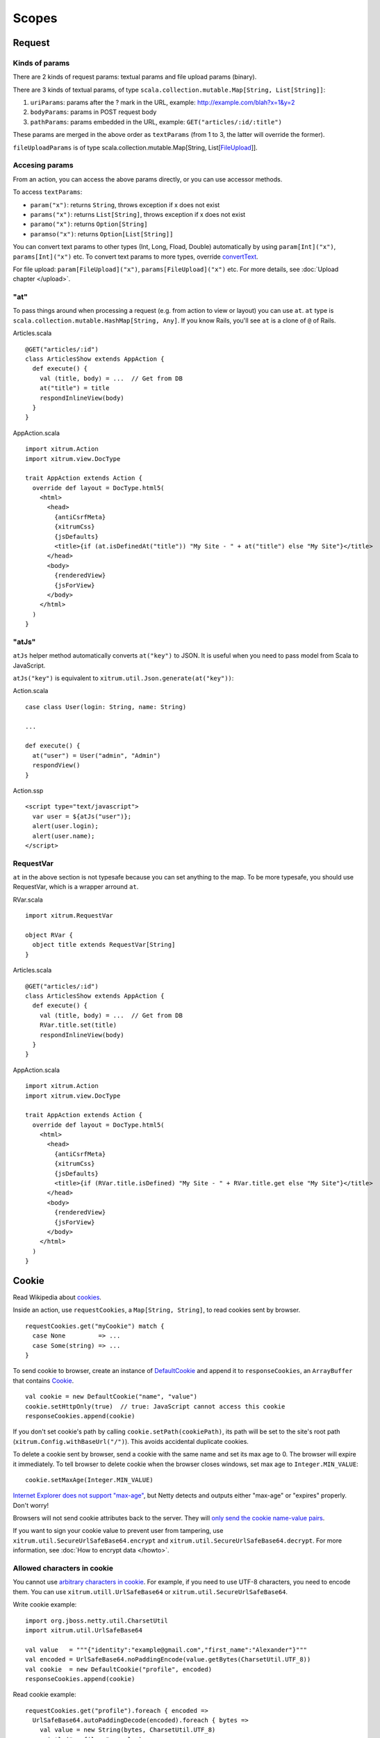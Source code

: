 Scopes
======

Request
-------

Kinds of params
~~~~~~~~~~~~~~~

There are 2 kinds of request params: textual params and file upload params (binary).

There are 3 kinds of textual params, of type ``scala.collection.mutable.Map[String, List[String]]``:

1. ``uriParams``: params after the ? mark in the URL, example: http://example.com/blah?x=1&y=2
2. ``bodyParams``: params in POST request body
3. ``pathParams``: params embedded in the URL, example: ``GET("articles/:id/:title")``

These params are merged in the above order as ``textParams``
(from 1 to 3, the latter will override the former).

``fileUploadParams`` is of type scala.collection.mutable.Map[String, List[`FileUpload <http://netty.io/3.6/api/org/jboss/netty/handler/codec/http/multipart/FileUpload.html>`_]].

Accesing params
~~~~~~~~~~~~~~~

From an action, you can access the above params directly, or you can use
accessor methods.

To access ``textParams``:

* ``param("x")``: returns ``String``, throws exception if x does not exist
* ``params("x")``: returns ``List[String]``, throws exception if x does not exist
* ``paramo("x")``: returns ``Option[String]``
* ``paramso("x")``: returns ``Option[List[String]]``

You can convert text params to other types (Int, Long, Fload, Double) automatically
by using ``param[Int]("x")``, ``params[Int]("x")`` etc. To convert text params to more types,
override `convertText <https://github.com/ngocdaothanh/xitrum/blob/master/src/main/scala/xitrum/scope/request/ParamAccess.scala>`_.

For file upload: ``param[FileUpload]("x")``, ``params[FileUpload]("x")`` etc.
For more details, see :doc:`Upload chapter </upload>`.

"at"
~~~~

To pass things around when processing a request (e.g. from action to view or layout)
you can use ``at``. ``at`` type is ``scala.collection.mutable.HashMap[String, Any]``.
If you know Rails, you'll see ``at`` is a clone of ``@`` of Rails.

Articles.scala

::

  @GET("articles/:id")
  class ArticlesShow extends AppAction {
    def execute() {
      val (title, body) = ...  // Get from DB
      at("title") = title
      respondInlineView(body)
    }
  }

AppAction.scala

::

  import xitrum.Action
  import xitrum.view.DocType

  trait AppAction extends Action {
    override def layout = DocType.html5(
      <html>
        <head>
          {antiCsrfMeta}
          {xitrumCss}
          {jsDefaults}
          <title>{if (at.isDefinedAt("title")) "My Site - " + at("title") else "My Site"}</title>
        </head>
        <body>
          {renderedView}
          {jsForView}
        </body>
      </html>
    )
  }

"atJs"
~~~~~~

``atJs`` helper method automatically converts ``at("key")`` to JSON.
It is useful when you need to pass model from Scala to JavaScript.

``atJs("key")`` is equivalent to ``xitrum.util.Json.generate(at("key"))``:

Action.scala

::

  case class User(login: String, name: String)

  ...

  def execute() {
    at("user") = User("admin", "Admin")
    respondView()
  }

Action.ssp

::

  <script type="text/javascript">
    var user = ${atJs("user")};
    alert(user.login);
    alert(user.name);
  </script>

RequestVar
~~~~~~~~~~

``at`` in the above section is not typesafe because you can set anything to the
map. To be more typesafe, you should use RequestVar, which is a wrapper arround
``at``.

RVar.scala

::

  import xitrum.RequestVar

  object RVar {
    object title extends RequestVar[String]
  }

Articles.scala

::

  @GET("articles/:id")
  class ArticlesShow extends AppAction {
    def execute() {
      val (title, body) = ...  // Get from DB
      RVar.title.set(title)
      respondInlineView(body)
    }
  }

AppAction.scala

::

  import xitrum.Action
  import xitrum.view.DocType

  trait AppAction extends Action {
    override def layout = DocType.html5(
      <html>
        <head>
          {antiCsrfMeta}
          {xitrumCss}
          {jsDefaults}
          <title>{if (RVar.title.isDefined) "My Site - " + RVar.title.get else "My Site"}</title>
        </head>
        <body>
          {renderedView}
          {jsForView}
        </body>
      </html>
    )
  }

Cookie
------

Read Wikipedia about `cookies <http://en.wikipedia.org/wiki/HTTP_cookie>`_.

Inside an action, use ``requestCookies``, a ``Map[String, String]``, to read cookies sent by browser.

::

  requestCookies.get("myCookie") match {
    case None         => ...
    case Some(string) => ...
  }

To send cookie to browser, create an instance of `DefaultCookie <http://netty.io/3.6/api/org/jboss/netty/handler/codec/http/DefaultCookie.html>`_
and append it to ``responseCookies``, an ``ArrayBuffer`` that contains `Cookie <http://netty.io/3.6/api/org/jboss/netty/handler/codec/http/Cookie.html>`_.

::

  val cookie = new DefaultCookie("name", "value")
  cookie.setHttpOnly(true)  // true: JavaScript cannot access this cookie
  responseCookies.append(cookie)

If you don't set cookie's path by calling ``cookie.setPath(cookiePath)``, its
path will be set to the site's root path (``xitrum.Config.withBaseUrl("/")``).
This avoids accidental duplicate cookies.

To delete a cookie sent by browser, send a cookie with the same name and set
its max age to 0. The browser will expire it immediately. To tell browser to
delete cookie when the browser closes windows, set max age to ``Integer.MIN_VALUE``:

::

  cookie.setMaxAge(Integer.MIN_VALUE)

`Internet Explorer does not support "max-age" <http://mrcoles.com/blog/cookies-max-age-vs-expires/>`_,
but Netty detects and outputs either "max-age" or "expires" properly. Don't worry!

Browsers will not send cookie attributes back to the server. They will
`only send the cookie name-value pairs <http://en.wikipedia.org/wiki/HTTP_cookie#Cookie_attributes>`_.

If you want to sign your cookie value to prevent user from tampering, use
``xitrum.util.SecureUrlSafeBase64.encrypt`` and ``xitrum.util.SecureUrlSafeBase64.decrypt``.
For more information, see :doc:`How to encrypt data </howto>`.

Allowed characters in cookie
~~~~~~~~~~~~~~~~~~~~~~~~~~~~

You cannot use `arbitrary characters in cookie <http://stackoverflow.com/questions/1969232/allowed-characters-in-cookies>`_.
For example, if you need to use UTF-8 characters, you need to encode them.
You can use ``xitrum.utill.UrlSafeBase64`` or ``xitrum.util.SecureUrlSafeBase64``.

Write cookie example:

::

  import org.jboss.netty.util.CharsetUtil
  import xitrum.util.UrlSafeBase64

  val value   = """{"identity":"example@gmail.com","first_name":"Alexander"}"""
  val encoded = UrlSafeBase64.noPaddingEncode(value.getBytes(CharsetUtil.UTF_8))
  val cookie  = new DefaultCookie("profile", encoded)
  responseCookies.append(cookie)

Read cookie example:

::

  requestCookies.get("profile").foreach { encoded =>
    UrlSafeBase64.autoPaddingDecode(encoded).foreach { bytes =>
      val value = new String(bytes, CharsetUtil.UTF_8)
      println("profile: " + value)
    }
  }

Session
-------

Session storing, restoring, encrypting etc. is done automatically by Xitrum.
You don't have to mess with them.

In your actions, you can use ``session``. It is an instance of
``scala.collection.mutable.Map[String, Any]``. Things in ``session`` must be
serializable.

For example, to mark that a user has logged in, you can set his username into the
session:

::

  session("userId") = userId

Later, if you want to check if a user has logged in or not, just check if
there's a username in his session:

::

  if (session.isDefinedAt("userId")) println("This user has logged in")

Storing user ID and pull the user from database on each access is usually a good
practice. That way changes to the user are updated on each access (including
changes to user roles/authorizations).

session.clear()
~~~~~~~~~~~~~~~

`One line of code will protect you from session fixation <http://guides.rubyonrails.org/security.html#session-fixation>`_.

Read the link above to know about session fixation. To prevent session fixation
attack, in the action that lets users login, call ``session.clear()``.

::

  @GET("login")
  class LoginAction extends Action {
    def execute() {
      ...
      session.clear()  // Reset first before doing anything else with the session
      session("userId") = userId
    }
  }

To log users out, also call ``session.clear()``.

SessionVar
~~~~~~~~~~

SessionVar, like RequestVar, is a way to make your session more typesafe.

For example, you want save username to session after the user has logged in:

Declare the session var:

::

  import xitrum.SessionVar

  object SVar {
    object username extends SessionVar[String]
  }

After login success:

::

  SVar.username.set(username)

Display the username:

::

  if (SVar.username.isDefined)
    <em>{SVar.username.get}</em>
  else
    <a href={url[LoginAction]}>Login</a>

* To delete the session var: ``SVar.username.delete()``
* To reset the whole session: ``session.clear()``

Session store
~~~~~~~~~~~~~

In `config/xitrum.conf <https://github.com/ngocdaothanh/xitrum-new/blob/master/config/xitrum.conf>`_
you can config the session store:

It can be in one of the following 2 forms, depending on the session store you use:

::

  store = my.session.StoreClassName

Or:

::

  store {
    "my.session.StoreClassName" {
      option1 = value1
      option2 = value2
    }
  }

Xitrum provides 2 simple stores, you can use it right away:

::

  # Store sessions on client side
  store = xitrum.scope.session.CookieSessionStore

And:

::

  # Simple in-memory server side session store
  store {
    "xitrum.local.LruSessionStore" {
      maxElems = 10000
    }
  }

Server side session store is recommended when using
`continuations-based actions <https://github.com/ngocdaothanh/xitrum-demos/blob/master/src/main/scala/demos/action/BoringGreeter.scala>`_,
since serialized continuations are usually too big to store in cookies.

If you run multiple servers in a cluster, you can
`use Hazelcast to store cluster-aware sessions <https://github.com/ngocdaothanh/xitrum-hazelcast>`_,

Note that when you use ``CookieSessionStore`` or Hazelcast, your session data must be
serializable. If you must store unserializable things, use ``LruSessionStore``.
If you use ``LruSessionStore`` and still want to run a cluster of multiple servers,
you must use a load balancer that supports sticky sessions.

The three default session stores above are enough for normal cases.
If you have a special case and want to implement your own session store,
extend
`SessionStore <https://github.com/ngocdaothanh/xitrum/blob/master/src/main/scala/xitrum/session/SessionStore.scala>`_
or
`ServerSessionStore <https://github.com/ngocdaothanh/xitrum/blob/master/src/main/scala/xitrum/session/ServerSessionStore.scala>`_
and implement the abstract methods.

Store sessions on client side cookie when you can, because it's more scalable.
Store sessions on server side (memory or DB) when you must.

Good read:
`Web Based Session Management - Best practices in managing HTTP-based client sessions <http://www.technicalinfo.net/papers/WebBasedSessionManagement.html>`_.

object vs. val
--------------

Please use ``object`` instead of ``val``.

**Do not do like this**:

::

  object RVar {
    val title    = new RequestVar[String]
    val category = new RequestVar[String]
  }

  object SVar {
    val username = new SessionVar[String]
    val isAdmin  = new SessionVar[Boolean]
  }

The above code compiles but does not work correctly, because the Vars internally
use class names to do look up. When using ``val``, ``title`` and ``category``
will have the same class name "xitrum.RequestVar". The same for ``username``
and ``isAdmin``.
